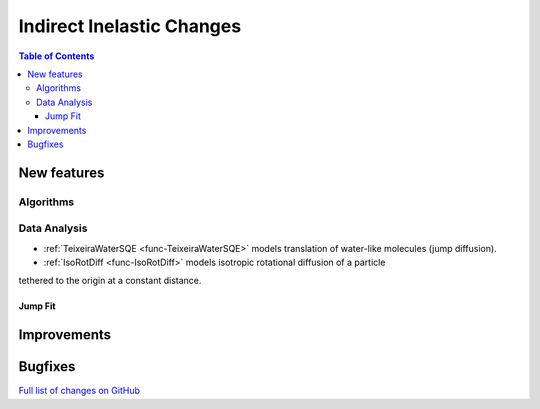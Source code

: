 ==========================
Indirect Inelastic Changes
==========================

.. contents:: Table of Contents
   :local:

New features
------------

Algorithms
##########

Data Analysis
#############

- :ref:`TeixeiraWaterSQE <func-TeixeiraWaterSQE>` models translation of water-like molecules (jump diffusion).

- :ref:`IsoRotDiff <func-IsoRotDiff>` models isotropic rotational diffusion of a particle
tethered to the origin at a constant distance.

Jump Fit
~~~~~~~~

Improvements
------------


Bugfixes
--------

`Full list of changes on GitHub <http://github.com/mantidproject/mantid/pulls?q=is%3Apr+milestone%3A%22Release+3.9%22+is%3Amerged+label%3A%22Component%3A+Indirect+Inelastic%22>`_
